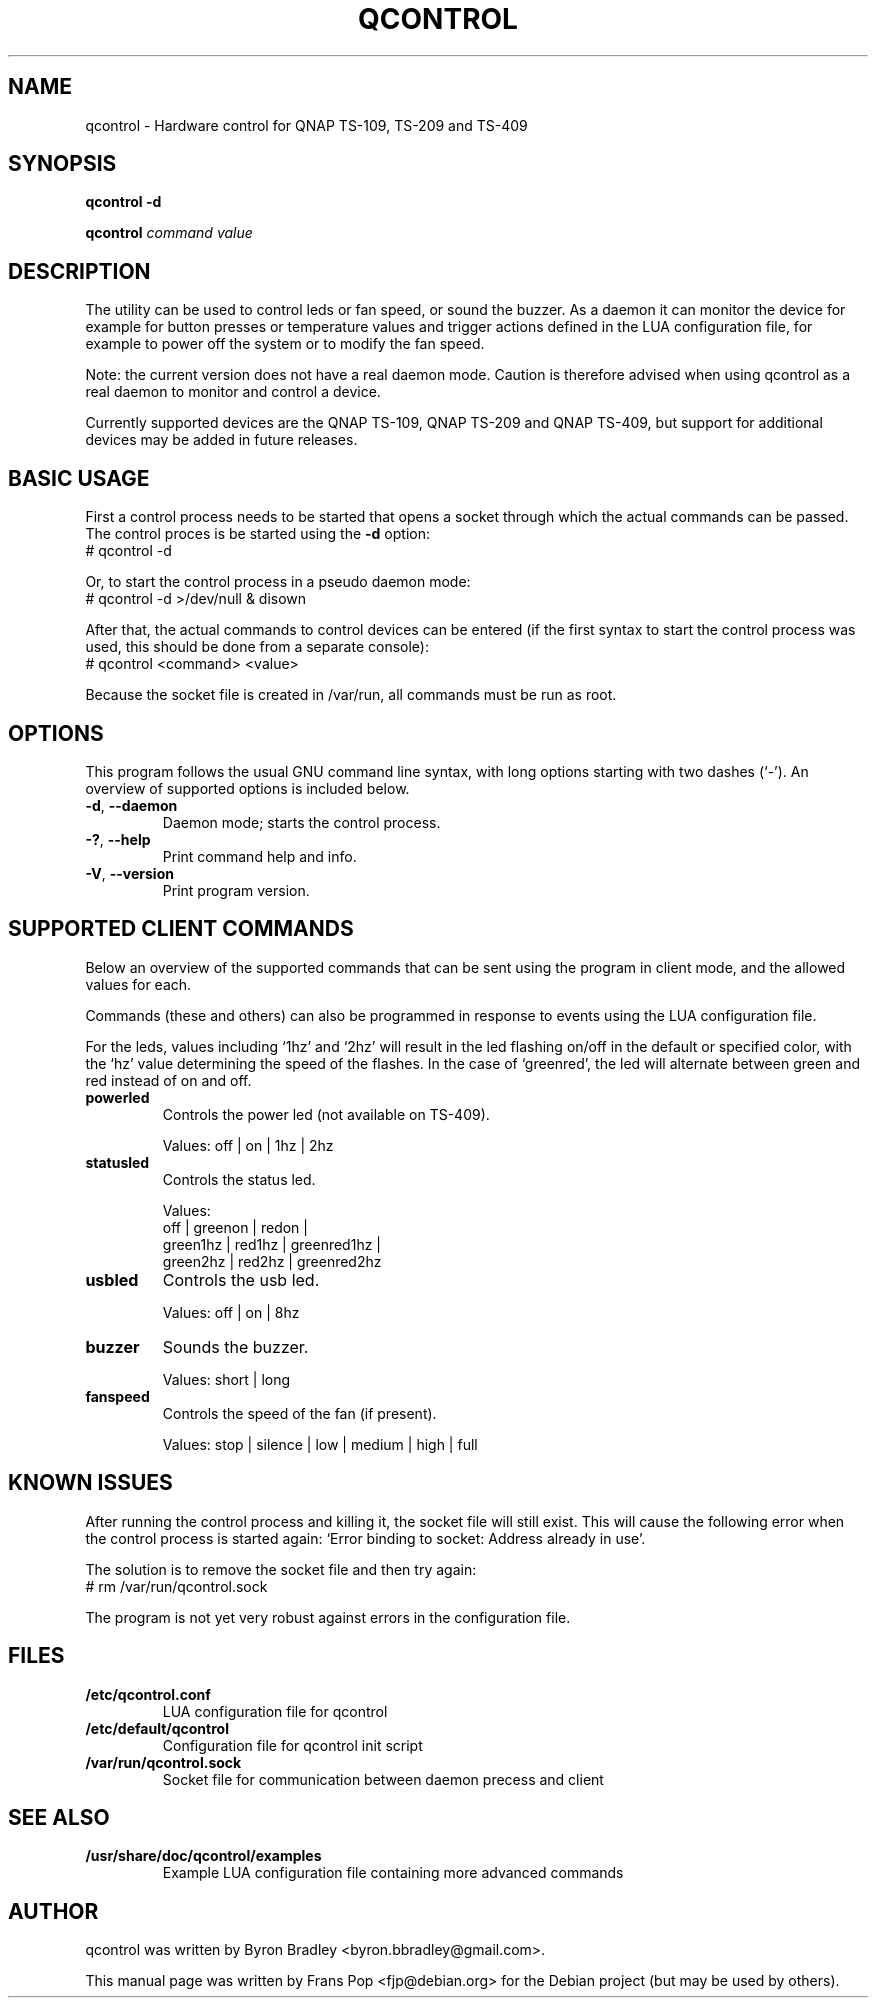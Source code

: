 .TH QCONTROL 1 "2008-08-10" "Debian Project" ""

.SH NAME
qcontrol \- Hardware control for QNAP TS-109, TS-209 and TS-409

.SH SYNOPSIS
\fBqcontrol\fB -d
.PP
\fBqcontrol\fB \fIcommand\fP \fIvalue\fP

.SH DESCRIPTION
The utility can be used to control leds or fan speed, or sound the buzzer.
As a daemon it can monitor the device for example for button presses or
temperature values and trigger actions defined in the LUA configuration
file, for example to power off the system or to modify the fan speed.
.PP
Note: the current version does not have a real daemon mode. Caution is
therefore advised when using qcontrol as a real daemon to monitor and
control a device.
.PP
Currently supported devices are the QNAP TS-109, QNAP TS-209 and QNAP
TS-409, but support for additional devices may be added in future releases.

.SH BASIC USAGE
First a control process needs to be started that opens a socket through
which the actual commands can be passed. The control proces is be started
using the \fB\-d\fP option:
    # qcontrol \-d
.PP
Or, to start the control process in a pseudo daemon mode:
    # qcontrol \-d >/dev/null & disown
.PP
After that, the actual commands to control devices can be entered (if the
first syntax to start the control process was used, this should be done
from a separate console):
    # qcontrol <command> <value>
.PP
Because the socket file is created in /var/run, all commands must be run
as root.

.SH OPTIONS
This program follows the usual GNU command line syntax, with long options
starting with two dashes (`-').
An overview of supported options is included below.

.IP "\fB\-d\fP, \fB\-\-daemon\fP"
Daemon mode; starts the control process.

.IP "\fB\-?\fP, \fB\-\-help\fP"
Print command help and info.

.IP "\fB\-V\fP, \fB\-\-version\fP"
Print program version.

.SH SUPPORTED CLIENT COMMANDS
Below an overview of the supported commands that can be sent using the
program in client mode, and the allowed values for each.

Commands (these and others) can also be programmed in response to events
using the LUA configuration file.

For the leds, values including `1hz' and `2hz' will result in the led
flashing on/off in the default or specified color, with the `hz' value
determining the speed of the flashes. In the case of `greenred', the led
will alternate between green and red instead of on and off.

.IP "\fBpowerled\fP"
Controls the power led (not available on TS-409).

Values: off | on | 1hz | 2hz

.IP "\fBstatusled\fP"
Controls the status led.

Values:
   off | greenon | redon |
   green1hz | red1hz | greenred1hz |
   green2hz | red2hz | greenred2hz

.IP "\fBusbled\fP"
Controls the usb led.

Values: off | on | 8hz

.IP "\fBbuzzer\fP"
Sounds the buzzer.

Values: short | long

.IP "\fBfanspeed\fP"
Controls the speed of the fan (if present).

Values: stop | silence | low | medium | high | full

.SH KNOWN ISSUES
After running the control process and killing it, the socket file will still
exist. This will cause the following error when the control process is started
again: `Error binding to socket: Address already in use'.
.PP
The solution is to remove the socket file and then try again:
    # rm /var/run/qcontrol.sock
.PP
The program is not yet very robust against errors in the configuration file.

.SH FILES
.IP \fB/etc/qcontrol.conf\fP
LUA configuration file for qcontrol
.IP \fB/etc/default/qcontrol\fP
Configuration file for qcontrol init script
.IP \fB/var/run/qcontrol.sock\fP
Socket file for communication between daemon precess and client

.SH SEE ALSO
.IP \fB/usr/share/doc/qcontrol/examples\fP
Example LUA configuration file containing more advanced commands

.SH AUTHOR
qcontrol was written by Byron Bradley <byron.bbradley@gmail.com>.
.PP
This manual page was written by Frans Pop <fjp@debian.org>
for the Debian project (but may be used by others).
